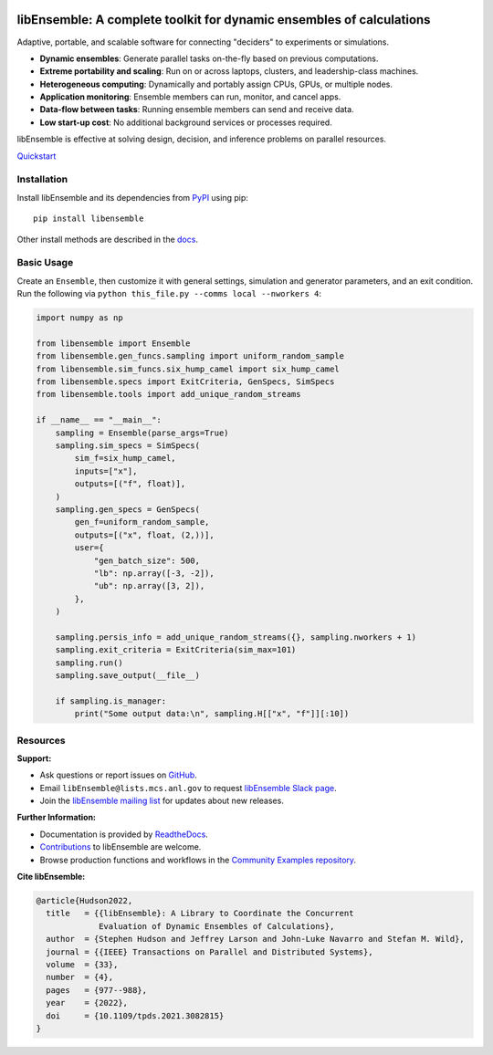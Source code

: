 |libE_logo|

|PyPI| |Conda| |Spack|

|Tests| |Coverage| |Docs| |Style| |JOSS|

.. after_badges_rst_tag

=====================================================================
libEnsemble: A complete toolkit for dynamic ensembles of calculations
=====================================================================

Adaptive, portable, and scalable software for connecting "deciders" to experiments or simulations.

• **Dynamic ensembles**: Generate parallel tasks on-the-fly based on previous computations.
• **Extreme portability and scaling**: Run on or across laptops, clusters, and leadership-class machines.
• **Heterogeneous computing**: Dynamically and portably assign CPUs, GPUs, or multiple nodes.
• **Application monitoring**: Ensemble members can run, monitor, and cancel apps.
• **Data-flow between tasks**: Running ensemble members can send and receive data.
• **Low start-up cost**: No additional background services or processes required.

libEnsemble is effective at solving design, decision, and inference problems on parallel resources.

`Quickstart`_

Installation
============

Install libEnsemble and its dependencies from PyPI_ using pip::

    pip install libensemble

Other install methods are described in the docs_.

Basic Usage
===========

Create an ``Ensemble``, then customize it with general settings, simulation and generator parameters,
and an exit condition. Run the following via ``python this_file.py --comms local --nworkers 4``:

.. code-block:: python

   import numpy as np

   from libensemble import Ensemble
   from libensemble.gen_funcs.sampling import uniform_random_sample
   from libensemble.sim_funcs.six_hump_camel import six_hump_camel
   from libensemble.specs import ExitCriteria, GenSpecs, SimSpecs
   from libensemble.tools import add_unique_random_streams

   if __name__ == "__main__":
       sampling = Ensemble(parse_args=True)
       sampling.sim_specs = SimSpecs(
           sim_f=six_hump_camel,
           inputs=["x"],
           outputs=[("f", float)],
       )
       sampling.gen_specs = GenSpecs(
           gen_f=uniform_random_sample,
           outputs=[("x", float, (2,))],
           user={
               "gen_batch_size": 500,
               "lb": np.array([-3, -2]),
               "ub": np.array([3, 2]),
           },
       )

       sampling.persis_info = add_unique_random_streams({}, sampling.nworkers + 1)
       sampling.exit_criteria = ExitCriteria(sim_max=101)
       sampling.run()
       sampling.save_output(__file__)

       if sampling.is_manager:
           print("Some output data:\n", sampling.H[["x", "f"]][:10])

Resources
=========

**Support:**

- Ask questions or report issues on GitHub_.
- Email ``libEnsemble@lists.mcs.anl.gov`` to request `libEnsemble Slack page`_.
- Join the `libEnsemble mailing list`_ for updates about new releases.

**Further Information:**

- Documentation is provided by ReadtheDocs_.
- Contributions_ to libEnsemble are welcome.
- Browse production functions and workflows in the `Community Examples repository`_.

**Cite libEnsemble:**

.. code-block:: bibtex

  @article{Hudson2022,
    title   = {{libEnsemble}: A Library to Coordinate the Concurrent
               Evaluation of Dynamic Ensembles of Calculations},
    author  = {Stephen Hudson and Jeffrey Larson and John-Luke Navarro and Stefan M. Wild},
    journal = {{IEEE} Transactions on Parallel and Distributed Systems},
    volume  = {33},
    number  = {4},
    pages   = {977--988},
    year    = {2022},
    doi     = {10.1109/tpds.2021.3082815}
  }

.. |libE_logo| image:: https://raw.githubusercontent.com/Libensemble/libensemble/main/docs/images/libE_logo.png
   :align: middle
   :alt: libEnsemble
.. |PyPI| image:: https://img.shields.io/pypi/v/libensemble.svg?color=blue
   :target: https://pypi.org/project/libensemble
.. |Conda| image:: https://img.shields.io/conda/v/conda-forge/libensemble?color=blue
   :target: https://anaconda.org/conda-forge/libensemble
.. |Spack| image:: https://img.shields.io/spack/v/py-libensemble?color=blue
   :target: https://packages.spack.io/package.html?name=py-libensemble
.. |Tests| image:: https://github.com/Libensemble/libensemble/actions/workflows/extra.yml/badge.svg?branch=main
   :target: https://github.com/Libensemble/libensemble/actions
.. |Coverage| image:: https://codecov.io/github/Libensemble/libensemble/graph/badge.svg
   :target: https://codecov.io/github/Libensemble/libensemble
.. |Docs| image:: https://readthedocs.org/projects/libensemble/badge/?maxAge=2592000
   :target: https://libensemble.readthedocs.org/en/latest/
   :alt: Documentation Status
.. |Style| image:: https://img.shields.io/badge/code%20style-black-000000.svg
   :target: https://github.com/psf/black
   :alt: Code style: black
.. |JOSS| image:: https://joss.theoj.org/papers/10.21105/joss.06031/status.svg
   :target: https://doi.org/10.21105/joss.06031
   :alt: JOSS Status

.. _Community Examples repository: https://github.com/Libensemble/libe-community-examples
.. _conda-forge: https://conda-forge.org/
.. _Contributions: https://github.com/Libensemble/libensemble/blob/main/CONTRIBUTING.rst
.. _docs: https://libensemble.readthedocs.io/en/main/advanced_installation.html
.. _GitHub: https://github.com/Libensemble/libensemble
.. _libEnsemble mailing list: https://lists.mcs.anl.gov/mailman/listinfo/libensemble
.. _libEnsemble Slack page: https://libensemble.slack.com
.. _MPICH: http://www.mpich.org/
.. _mpmath: http://mpmath.org/
.. _PyPI: https://pypi.org
.. _Quickstart: https://libensemble.readthedocs.io/en/main/introduction.html
.. _ReadtheDocs: http://libensemble.readthedocs.org/

